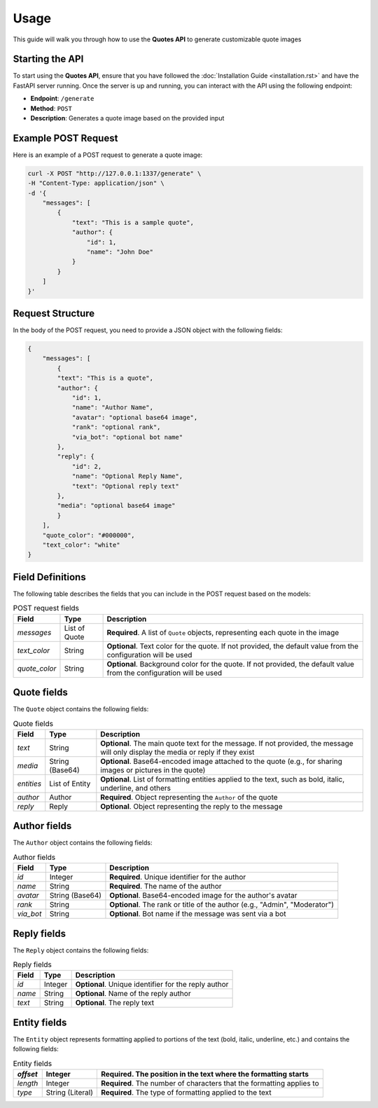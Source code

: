 Usage
=====

This guide will walk you through how to use the **Quotes API** to generate customizable quote images


Starting the API
----------------

To start using the **Quotes API**, ensure that you have followed the :doc:`Installation Guide <installation.rst>` and have the FastAPI server running. Once the server is up and running, you can interact with the API using the following endpoint:

- **Endpoint**: ``/generate``
- **Method**: ``POST``
- **Description**: Generates a quote image based on the provided input


Example POST Request
--------------------

Here is an example of a POST request to generate a quote image:

.. code-block:: bash

    curl -X POST "http://127.0.0.1:1337/generate" \
    -H "Content-Type: application/json" \
    -d '{
        "messages": [
            {
                "text": "This is a sample quote",
                "author": {
                    "id": 1,
                    "name": "John Doe"
                }
            }
        ]
    }'


Request Structure
-----------------

In the body of the POST request, you need to provide a JSON object with the following fields:

.. code-block:: json

    {
        "messages": [
            {
            "text": "This is a quote",
            "author": {
                "id": 1,
                "name": "Author Name",
                "avatar": "optional base64 image",
                "rank": "optional rank",
                "via_bot": "optional bot name"
            },
            "reply": {
                "id": 2,
                "name": "Optional Reply Name",
                "text": "Optional reply text"
            },
            "media": "optional base64 image"
            }
        ],
        "quote_color": "#000000",
        "text_color": "white"
    }


Field Definitions
-----------------

The following table describes the fields that you can include in the POST request based on the models:

.. list-table:: POST request fields
    :header-rows: 1

    * - Field
      - Type
      - Description
    * - `messages`
      - List of Quote
      - **Required**. A list of ``Quote`` objects, representing each quote in the image
    * - `text_color`
      - String
      - **Optional**. Text color for the quote. If not provided, the default value from the configuration will be used
    * - `quote_color`
      - String
      - **Optional**. Background color for the quote. If not provided, the default value from the configuration will be used


Quote fields
------------

The ``Quote`` object contains the following fields:

.. list-table:: Quote fields
    :header-rows: 1

    * - Field
      - Type
      - Description
    * - `text`
      - String
      - **Optional**. The main quote text for the message. If not provided, the message will only display the media or reply if they exist
    * - `media`
      - String (Base64)
      - **Optional**. Base64-encoded image attached to the quote (e.g., for sharing images or pictures in the quote)
    * - `entities`
      - List of Entity
      - **Optional**. List of formatting entities applied to the text, such as bold, italic, underline, and others
    * - `author`
      - Author
      - **Required**. Object representing the ``Author`` of the quote
    * - `reply`
      - Reply
      - **Optional**. Object representing the reply to the message


Author fields
-------------

The ``Author`` object contains the following fields:

.. list-table:: Author fields
    :header-rows: 1

    * - Field
      - Type
      - Description
    * - `id`
      - Integer
      - **Required**. Unique identifier for the author
    * - `name`
      - String
      - **Required**. The name of the author
    * - `avatar`
      - String (Base64)
      - **Optional**. Base64-encoded image for the author's avatar
    * - `rank`
      - String
      - **Optional**. The rank or title of the author (e.g., "Admin", "Moderator")
    * - `via_bot`
      - String
      - **Optional**. Bot name if the message was sent via a bot


Reply fields
------------

The ``Reply`` object contains the following fields:

.. list-table:: Reply fields
    :header-rows: 1

    * - Field
      - Type
      - Description
    * - `id`
      - Integer
      - **Optional**. Unique identifier for the reply author
    * - `name`
      - String
      - **Optional**. Name of the reply author
    * - `text`
      - String
      - **Optional**. The reply text


Entity fields
-------------

The ``Entity`` object represents formatting applied to portions of the text (bold, italic, underline, etc.) and contains the following fields:

.. list-table:: Entity fields
    :header-rows: 1

    * - `offset`
      - Integer
      - **Required**. The position in the text where the formatting starts
    * - `length`
      - Integer
      - **Required**. The number of characters that the formatting applies to
    * - `type`
      - String (Literal)
      - **Required**. The type of formatting applied to the text
